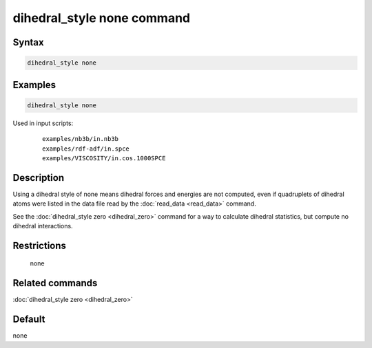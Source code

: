 .. index:: dihedral_style none

dihedral_style none command
===========================

Syntax
""""""

.. code-block:: LAMMPS

   dihedral_style none

Examples
""""""""

.. code-block:: LAMMPS

   dihedral_style none

Used in input scripts:

  .. parsed-literal::

       examples/nb3b/in.nb3b
       examples/rdf-adf/in.spce
       examples/VISCOSITY/in.cos.1000SPCE

Description
"""""""""""

Using a dihedral style of none means dihedral forces and energies are
not computed, even if quadruplets of dihedral atoms were listed in the
data file read by the :doc:`read_data <read_data>` command.

See the :doc:`dihedral_style zero <dihedral_zero>` command for a way to
calculate dihedral statistics, but compute no dihedral interactions.

Restrictions
""""""""""""
 none

Related commands
""""""""""""""""

:doc:`dihedral_style zero <dihedral_zero>`

Default
"""""""

none
